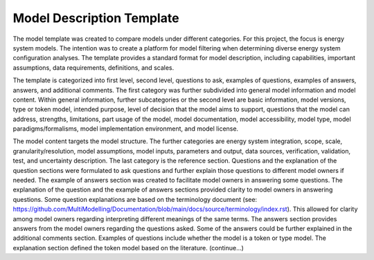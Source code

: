 ===========================================
Model Description Template
===========================================

The model template was created to compare models under different categories. For this project, the focus is energy system models. The intention was to create a platform for model filtering when determining diverse energy system configuration analyses. The template provides a standard format for model description, including capabilities, important assumptions, data requirements, definitions, and scales. 

The template is categorized into first level, second level, questions to ask, examples of questions, examples of answers, answers, and additional comments. The first category was further subdivided into general model information and model content. Within general information, further subcategories or the second level are basic information, model versions, type or token model, intended purpose, level of decision that the model aims to support, questions that the model can address, strengths, limitations, part usage of the model, model documentation, model accessibility, model type, model paradigms/formalisms, model implementation environment, and model license. 

The model content targets the model structure. The further categories are energy system integration, scope, scale, granularity/resolution, model assumptions, model inputs, parameters and output, data sources, verification, validation, test, and uncertainty description. The last category is the reference section. 
Questions and the explanation of the question sections were formulated to ask questions and further explain those questions to different model owners if needed. The example of answers section was created to facilitate model owners in answering some questions. The explanation of the question and the example of answers sections provided clarity to model owners in answering questions. Some question explanations are based on the terminology document (see: https://github.com/MultiModelling/Documentation/blob/main/docs/source/terminology/index.rst). This allowed for clarity among model owners regarding interpreting different meanings of the same terms. The answers section provides answers from the model owners regarding the questions asked. Some of the answers could be further explained in the additional comments section. 
Examples of questions include whether the model is a token or type model. The explanation section defined the token model based on the literature. (continue…) 



